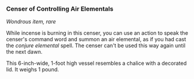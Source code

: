 *** Censer of Controlling Air Elementals
:PROPERTIES:
:CUSTOM_ID: censer-of-controlling-air-elementals
:END:
/Wondrous item, rare/

While incense is burning in this censer, you can use an action to speak
the censer's command word and summon an air elemental, as if you had
cast the /conjure elemental/ spell. The censer can't be used this way
again until the next dawn.

This 6-inch-wide, 1-foot high vessel resembles a chalice with a
decorated lid. It weighs 1 pound.
